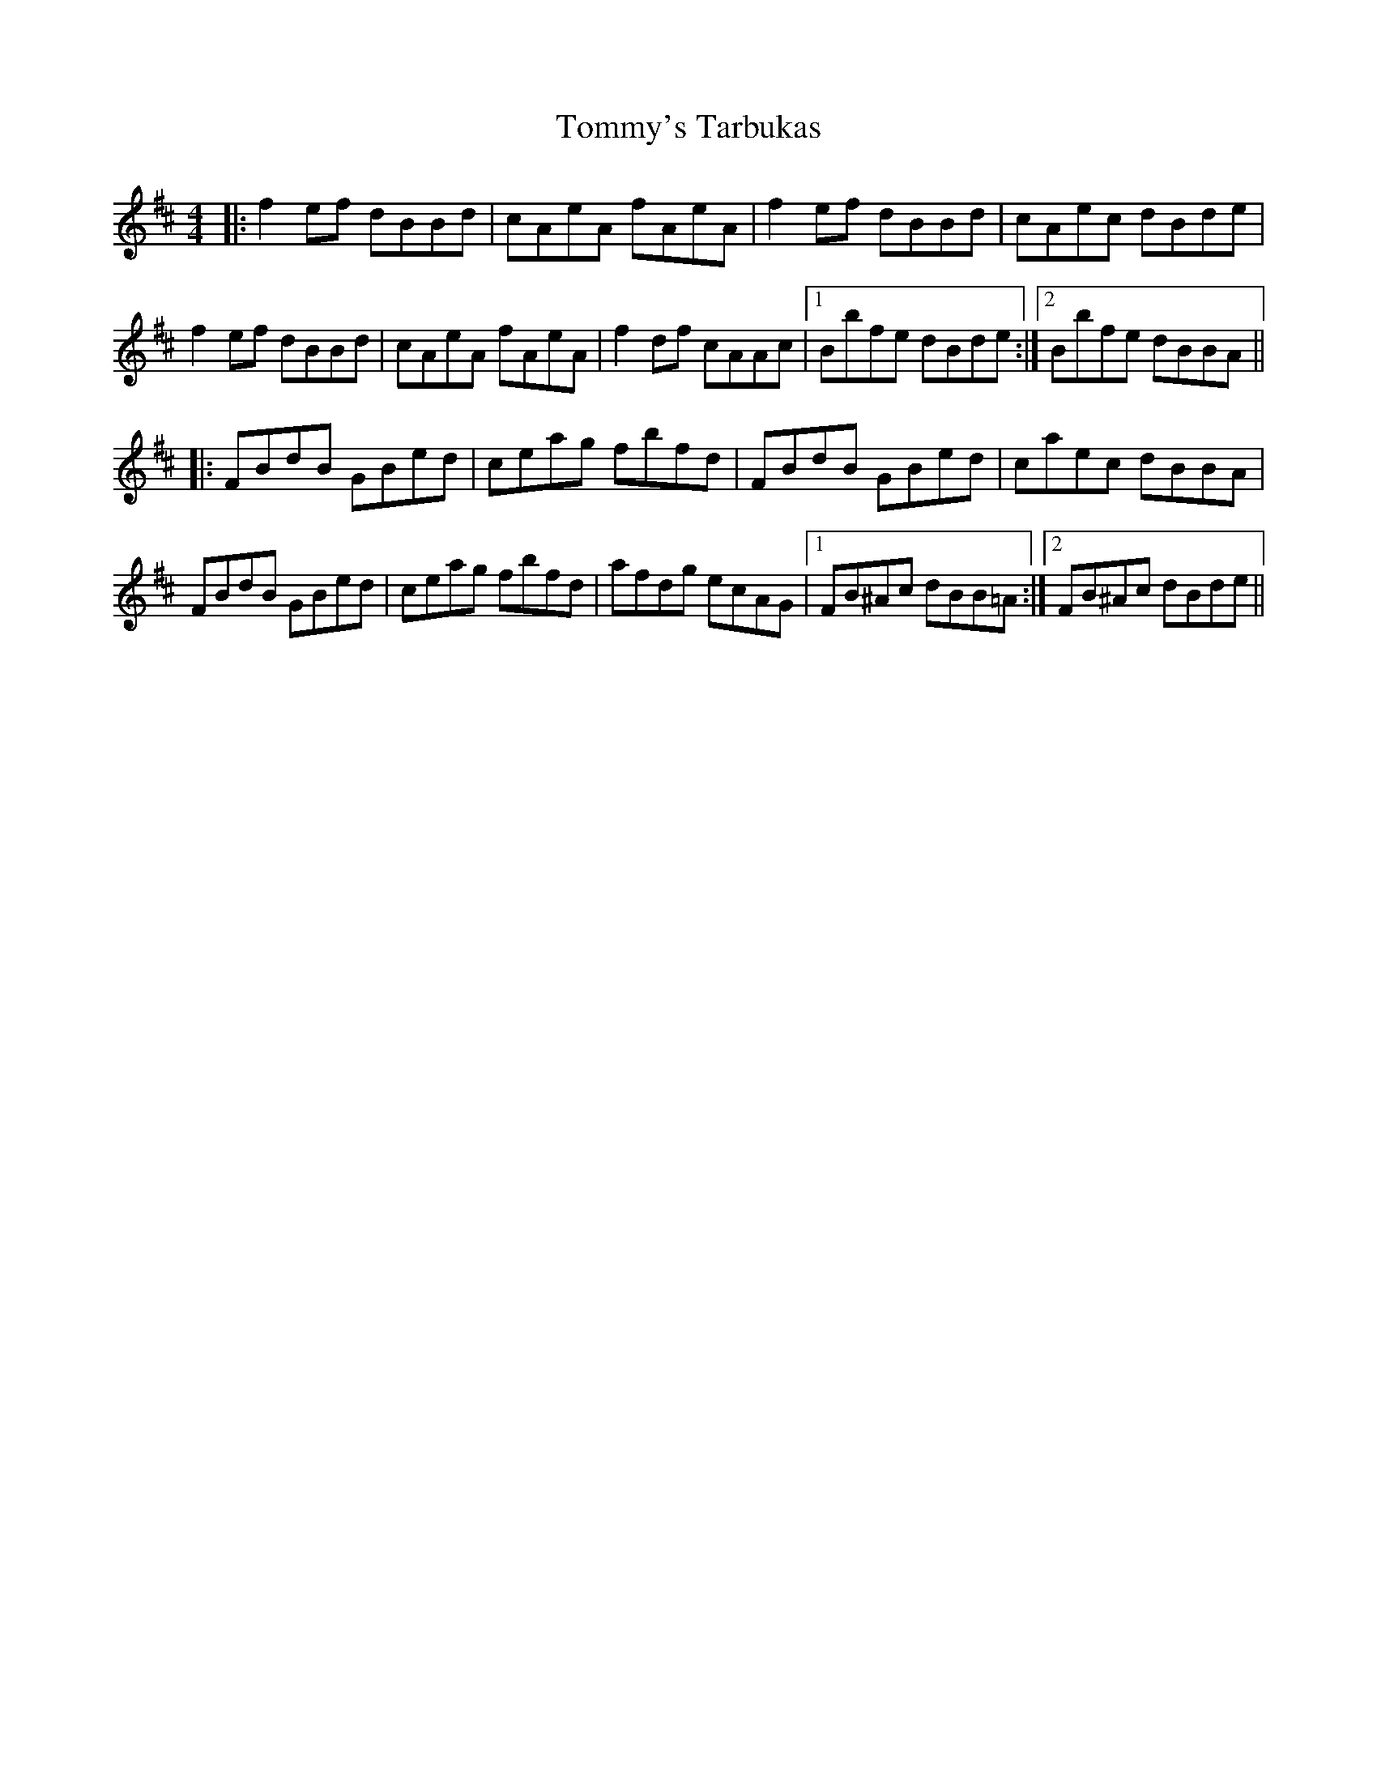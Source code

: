 X: 40582
T: Tommy's Tarbukas
R: reel
M: 4/4
K: Bminor
|:f2 ef dBBd|cAeA fAeA|f2 ef dBBd|cAec dBde|
f2 ef dBBd|cAeA fAeA|f2 df cAAc|1 Bbfe dBde:|2 Bbfe dBBA||
|:FBdB GBed|ceag fbfd|FBdB GBed|caec dBBA|
FBdB GBed|ceag fbfd|afdg ecAG|1 FB^Ac dBB=A:|2 FB^Ac dBde||


